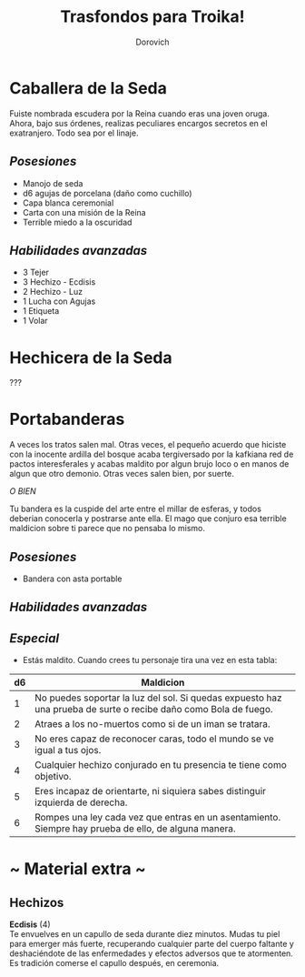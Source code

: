 #+title: Trasfondos para Troika!
#+author: Dorovich
#+options: \n:t num:nil timestamp:nil

* Caballera de la Seda
Fuiste nombrada escudera por la Reina cuando eras una joven oruga. Ahora, bajo sus órdenes, realizas peculiares encargos secretos en el exatranjero. Todo sea por el linaje.

** /Posesiones/
+ Manojo de seda
+ d6 agujas de porcelana (daño como cuchillo)
+ Capa blanca ceremonial
+ Carta con una misión de la Reina
+ Terrible miedo a la oscuridad

** /Habilidades avanzadas/
+ 3 Tejer
+ 3 Hechizo - Ecdisis
+ 2 Hechizo - Luz
+ 1 Lucha con Agujas
+ 1 Etiqueta
+ 1 Volar

* Hechicera de la Seda
???

* Portabanderas
A veces los tratos salen mal. Otras veces, el pequeño acuerdo que hiciste con la inocente ardilla del bosque acaba tergiversado por la kafkiana red de pactos interesferales y acabas maldito por algun brujo loco o en manos de algun que otro demonio. Otras veces salen bien, por suerte.

/O BIEN/

Tu bandera es la cuspide del arte entre el millar de esferas, y todos deberian conocerla y postrarse ante ella. El mago que conjuro esa terrible maldicion sobre ti parece que no pensaba lo mismo.

** /Posesiones/
+ Bandera con asta portable

** /Habilidades avanzadas/

** /Especial/
- Estás maldito. Cuando crees tu personaje tira una vez en esta tabla:

| *d6* | *Maldicion*                                                                                                     |
|------+-----------------------------------------------------------------------------------------------------------------|
|    1 | No puedes soportar la luz del sol. Si quedas expuesto haz una prueba de surte o recibe daño como Bola de fuego. |
|    2 | Atraes a los no-muertos como si de un iman se tratara.                                                          |
|    3 | No eres capaz de reconocer caras, todo el mundo se ve igual a tus ojos.                                         |
|    4 | Cualquier hechizo conjurado en tu presencia te tiene como objetivo.                                             |
|    5 | Eres incapaz de orientarte, ni siquiera sabes distinguir izquierda de derecha.                                  |
|    6 | Rompes una ley cada vez que entras en un asentamiento. Siempre hay prueba de ello, de alguna manera.            |

#+attr_html: :width 50%
#+attr_org: :width 500
[[./imgs/bannerbearer.jpg]]

* ~ Material extra ~
** Hechizos
*Ecdisis* (4)
Te envuelves en un capullo de seda durante diez minutos. Mudas tu piel para emerger más fuerte, recuperando cualquier parte del cuerpo faltante y deshaciéndote de las enfermedades y efectos adversos que te atormenten. Es tradición comerse el capullo después, en ceremonia.
